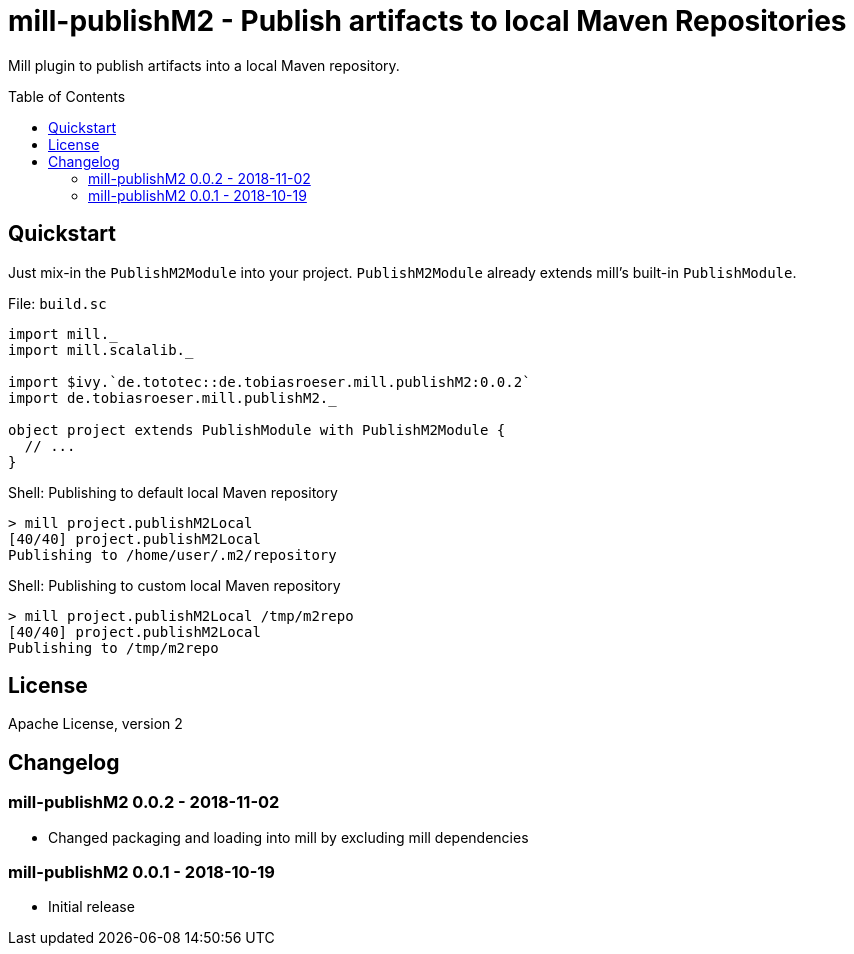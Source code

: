 = mill-publishM2 - Publish artifacts to local Maven Repositories
:mill-publishM2-version: 0.0.2
:toc:
:toc-placement: preamble


Mill plugin to publish artifacts into a local Maven repository.

== Quickstart

Just mix-in the `PublishM2Module` into your project. `PublishM2Module` already extends mill's built-in `PublishModule`.

.File: `build.sc`
[source,scala,subs="verbatim,attributes"]
----
import mill._
import mill.scalalib._

import $ivy.`de.tototec::de.tobiasroeser.mill.publishM2:{mill-publishM2-version}`
import de.tobiasroeser.mill.publishM2._

object project extends PublishModule with PublishM2Module {
  // ...
}
----

.Shell: Publishing to default local Maven repository
----
> mill project.publishM2Local
[40/40] project.publishM2Local
Publishing to /home/user/.m2/repository
----

.Shell: Publishing to custom local Maven repository
----
> mill project.publishM2Local /tmp/m2repo
[40/40] project.publishM2Local
Publishing to /tmp/m2repo
----

== License

Apache License, version 2

== Changelog

=== mill-publishM2 0.0.2 - 2018-11-02

* Changed packaging and loading into mill by excluding mill dependencies

=== mill-publishM2 0.0.1 - 2018-10-19

* Initial release
